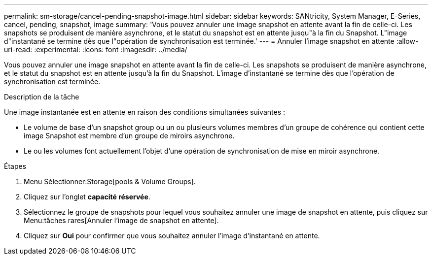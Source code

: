 ---
permalink: sm-storage/cancel-pending-snapshot-image.html 
sidebar: sidebar 
keywords: SANtricity, System Manager, E-Series, cancel, pending, snapshot, image 
summary: 'Vous pouvez annuler une image snapshot en attente avant la fin de celle-ci. Les snapshots se produisent de manière asynchrone, et le statut du snapshot est en attente jusqu"à la fin du Snapshot. L"image d"instantané se termine dès que l"opération de synchronisation est terminée.' 
---
= Annuler l'image snapshot en attente
:allow-uri-read: 
:experimental: 
:icons: font
:imagesdir: ../media/


[role="lead"]
Vous pouvez annuler une image snapshot en attente avant la fin de celle-ci. Les snapshots se produisent de manière asynchrone, et le statut du snapshot est en attente jusqu'à la fin du Snapshot. L'image d'instantané se termine dès que l'opération de synchronisation est terminée.

.Description de la tâche
Une image instantanée est en attente en raison des conditions simultanées suivantes :

* Le volume de base d'un snapshot group ou un ou plusieurs volumes membres d'un groupe de cohérence qui contient cette image Snapshot est membre d'un groupe de miroirs asynchrone.
* Le ou les volumes font actuellement l'objet d'une opération de synchronisation de mise en miroir asynchrone.


.Étapes
. Menu Sélectionner:Storage[pools & Volume Groups].
. Cliquez sur l'onglet *capacité réservée*.
. Sélectionnez le groupe de snapshots pour lequel vous souhaitez annuler une image de snapshot en attente, puis cliquez sur Menu:tâches rares[Annuler l'image de snapshot en attente].
. Cliquez sur *Oui* pour confirmer que vous souhaitez annuler l'image d'instantané en attente.

